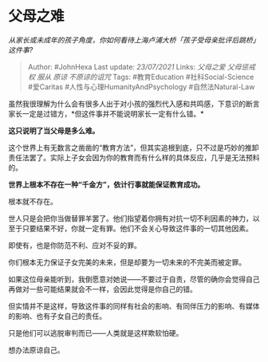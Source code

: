 * 父母之难
  :PROPERTIES:
  :CUSTOM_ID: 父母之难
  :END:

/从家长或未成年的孩子角度，你如何看待上海卢浦大桥「孩子受母亲批评后跳桥」这件事?/

#+BEGIN_QUOTE
  Author: #JohnHexa Last update: /23/07/2021/ Links: [[父母之爱]]
  [[父母惩戒权]] [[服从]] [[原谅]] [[不原谅的诅咒]] Tags: #教育Education
  #社科Social-Science #爱Caritas #人性与心理HumanityAndPsychology
  #自然法Natural-Law
#+END_QUOTE

虽然我很理解为什么会有很多人出于对小孩的强烈代入感和共鸣感，下意识的断言家长一定是过错方，*但这件事并不能说明家长一定有什么错。*

*这只说明了当父母是多么难。*

这个世界上有无数言之凿凿的“教育方法”，但其实追根到底，只不过是巧妙的推卸责任法罢了。实际上子女会因为你的教育而有什么样的具体反应，几乎是无法预料的。

*世界上根本不存在一种“千金方”，依计行事就能保证教育成功。*

根本就不存在。

世人只是会把你当做替罪羊罢了。他们指望着你拥有对抗一切不利因素的神力，以至于只要结果不好，你就一定有罪。他们不会关心导致这件事的一切其他因素。

即使有，也是你防范不利、应对不妥的罪。

你们根本无力保证子女完美的未来，但是却要为一切未来的不完美而被定罪。

如果这位母亲能听到，我倒愿意对她说------不要过于自责，尽管的确你会觉得自己再做对一些可能结果就会不一样，会因此觉得是你自己的错。

但实情并不是这样，导致这件事的同样有社会的影响、有同伴压力的影响、有媒体的影响、也有子女自己的责任。

只是他们可以逃脱审判而已------人类就是这样欺软怕硬。

想办法原谅自己。

